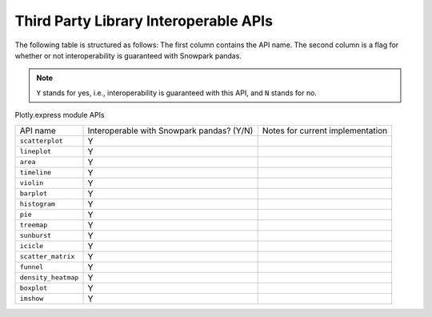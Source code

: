 Third Party Library Interoperable APIs
========================

The following table is structured as follows: The first column contains the API name.
The second column is a flag for whether or not interoperability is guaranteed with Snowpark pandas.

.. note::
    ``Y`` stands for yes, i.e., interoperability is guaranteed with this API, and ``N`` stands for no.

Plotly.express module APIs

+-------------------------+---------------------------------------------+--------------------------------------------+
| API name                | Interoperable with Snowpark pandas? (Y/N)   | Notes for current implementation           |
+-------------------------+---------------------------------------------+--------------------------------------------+
| ``scatterplot``         | Y                                           |                                            |
+-------------------------+---------------------------------------------+--------------------------------------------+
| ``lineplot``            | Y                                           |                                            |
+-------------------------+---------------------------------------------+--------------------------------------------+
| ``area``                | Y                                           |                                            |
+-------------------------+---------------------------------------------+--------------------------------------------+
| ``timeline``            | Y                                           |                                            |
+-------------------------+---------------------------------------------+--------------------------------------------+
| ``violin``              | Y                                           |                                            |
+-------------------------+---------------------------------------------+--------------------------------------------+
| ``barplot``             | Y                                           |                                            |
+-------------------------+---------------------------------------------+--------------------------------------------+
| ``histogram``           | Y                                           |                                            |
+-------------------------+---------------------------------------------+--------------------------------------------+
| ``pie``                 | Y                                           |                                            |
+-------------------------+---------------------------------------------+--------------------------------------------+
| ``treemap``             | Y                                           |                                            |
+-------------------------+---------------------------------------------+--------------------------------------------+
| ``sunburst``            | Y                                           |                                            |
+-------------------------+---------------------------------------------+--------------------------------------------+
| ``icicle``              | Y                                           |                                            |
+-------------------------+---------------------------------------------+--------------------------------------------+
| ``scatter_matrix``      | Y                                           |                                            |
+-------------------------+---------------------------------------------+--------------------------------------------+
| ``funnel``              | Y                                           |                                            |
+-------------------------+---------------------------------------------+--------------------------------------------+
| ``density_heatmap``     | Y                                           |                                            |
+-------------------------+---------------------------------------------+--------------------------------------------+
| ``boxplot``             | Y                                           |                                            |
+-------------------------+---------------------------------------------+--------------------------------------------+
| ``imshow``              | Y                                           |                                            |
+-------------------------+---------------------------------------------+--------------------------------------------+
